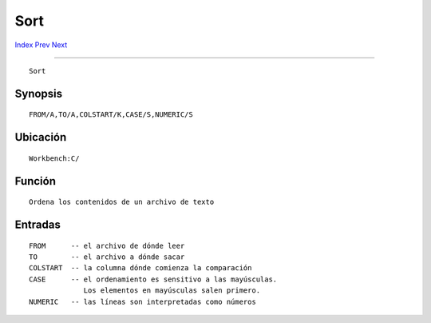 ====
Sort
====

.. This document is automatically generated. Don't edit it!

`Index <index>`_ `Prev <skip>`_ `Next <stack>`_ 

---------------

::

 Sort 

Synopsis
~~~~~~~~
::


     FROM/A,TO/A,COLSTART/K,CASE/S,NUMERIC/S


Ubicación
~~~~~~~~~
::


     Workbench:C/
        

Función
~~~~~~~
::


     Ordena los contenidos de un archivo de texto
     

Entradas
~~~~~~~~
::


     FROM      -- el archivo de dónde leer
     TO        -- el archivo a dónde sacar
     COLSTART  -- la columna dónde comienza la comparación
     CASE      -- el ordenamiento es sensitivo a las mayúsculas. 
                  Los elementos en mayúsculas salen primero.
     NUMERIC   -- las líneas son interpretadas como números



